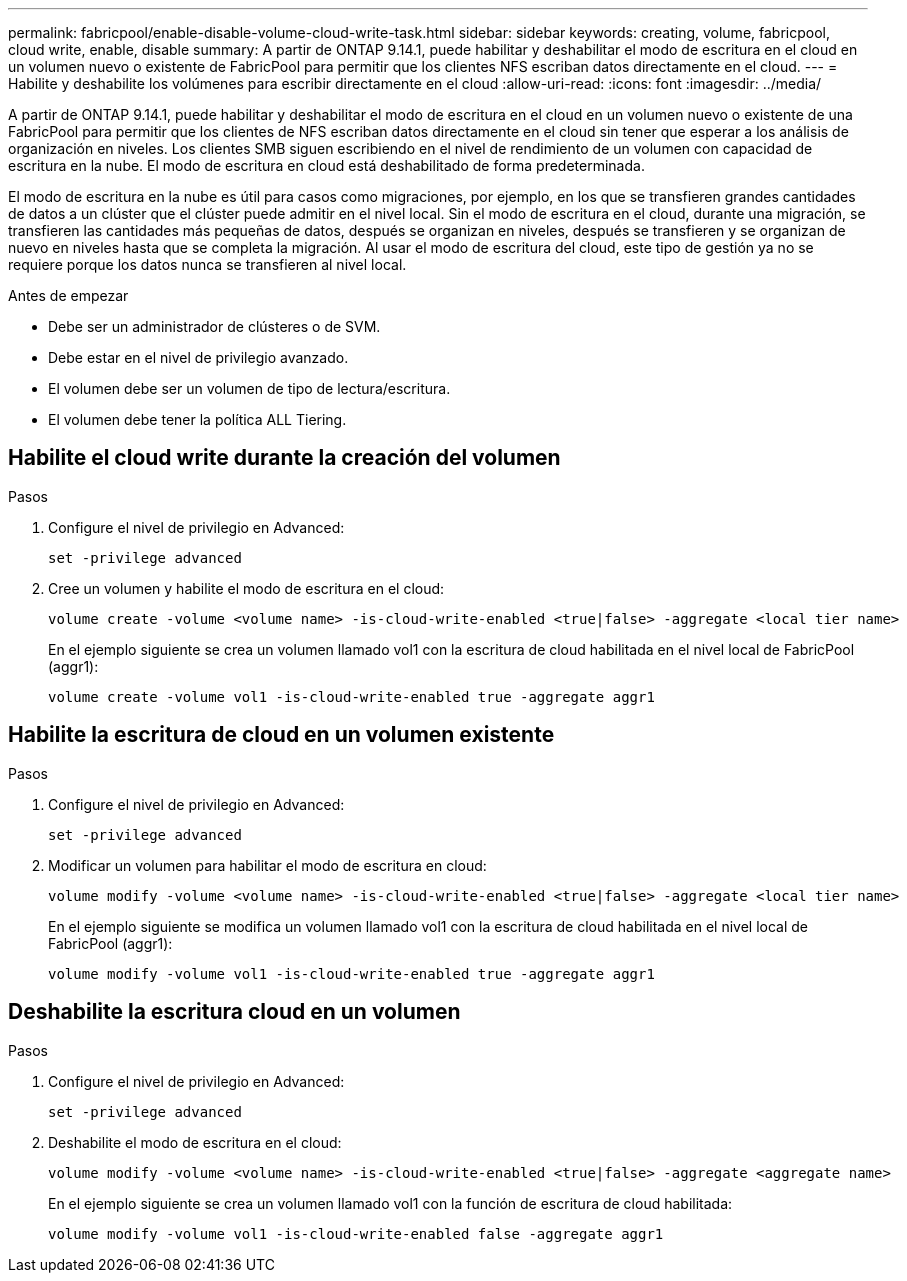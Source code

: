 ---
permalink: fabricpool/enable-disable-volume-cloud-write-task.html 
sidebar: sidebar 
keywords: creating, volume, fabricpool, cloud write, enable, disable 
summary: A partir de ONTAP 9.14.1, puede habilitar y deshabilitar el modo de escritura en el cloud en un volumen nuevo o existente de FabricPool para permitir que los clientes NFS escriban datos directamente en el cloud. 
---
= Habilite y deshabilite los volúmenes para escribir directamente en el cloud
:allow-uri-read: 
:icons: font
:imagesdir: ../media/


[role="lead"]
A partir de ONTAP 9.14.1, puede habilitar y deshabilitar el modo de escritura en el cloud en un volumen nuevo o existente de una FabricPool para permitir que los clientes de NFS escriban datos directamente en el cloud sin tener que esperar a los análisis de organización en niveles. Los clientes SMB siguen escribiendo en el nivel de rendimiento de un volumen con capacidad de escritura en la nube. El modo de escritura en cloud está deshabilitado de forma predeterminada.

El modo de escritura en la nube es útil para casos como migraciones, por ejemplo, en los que se transfieren grandes cantidades de datos a un clúster que el clúster puede admitir en el nivel local. Sin el modo de escritura en el cloud, durante una migración, se transfieren las cantidades más pequeñas de datos, después se organizan en niveles, después se transfieren y se organizan de nuevo en niveles hasta que se completa la migración. Al usar el modo de escritura del cloud, este tipo de gestión ya no se requiere porque los datos nunca se transfieren al nivel local.

.Antes de empezar
* Debe ser un administrador de clústeres o de SVM.
* Debe estar en el nivel de privilegio avanzado.
* El volumen debe ser un volumen de tipo de lectura/escritura.
* El volumen debe tener la política ALL Tiering.




== Habilite el cloud write durante la creación del volumen

.Pasos
. Configure el nivel de privilegio en Advanced:
+
[source, cli]
----
set -privilege advanced
----
. Cree un volumen y habilite el modo de escritura en el cloud:
+
[source, cli]
----
volume create -volume <volume name> -is-cloud-write-enabled <true|false> -aggregate <local tier name>
----
+
En el ejemplo siguiente se crea un volumen llamado vol1 con la escritura de cloud habilitada en el nivel local de FabricPool (aggr1):

+
[listing]
----
volume create -volume vol1 -is-cloud-write-enabled true -aggregate aggr1
----




== Habilite la escritura de cloud en un volumen existente

.Pasos
. Configure el nivel de privilegio en Advanced:
+
[source, cli]
----
set -privilege advanced
----
. Modificar un volumen para habilitar el modo de escritura en cloud:
+
[source, cli]
----
volume modify -volume <volume name> -is-cloud-write-enabled <true|false> -aggregate <local tier name>
----
+
En el ejemplo siguiente se modifica un volumen llamado vol1 con la escritura de cloud habilitada en el nivel local de FabricPool (aggr1):

+
[listing]
----
volume modify -volume vol1 -is-cloud-write-enabled true -aggregate aggr1
----




== Deshabilite la escritura cloud en un volumen

.Pasos
. Configure el nivel de privilegio en Advanced:
+
[source, cli]
----
set -privilege advanced
----
. Deshabilite el modo de escritura en el cloud:
+
[source, cli]
----
volume modify -volume <volume name> -is-cloud-write-enabled <true|false> -aggregate <aggregate name>
----
+
En el ejemplo siguiente se crea un volumen llamado vol1 con la función de escritura de cloud habilitada:

+
[listing]
----
volume modify -volume vol1 -is-cloud-write-enabled false -aggregate aggr1
----

